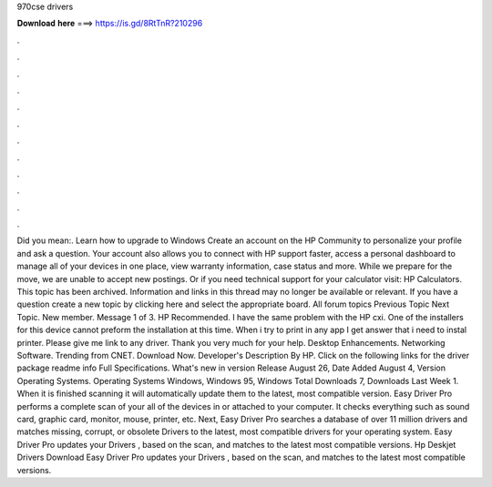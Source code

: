 970cse drivers

𝐃𝐨𝐰𝐧𝐥𝐨𝐚𝐝 𝐡𝐞𝐫𝐞 ===> https://is.gd/8RtTnR?210296

.

.

.

.

.

.

.

.

.

.

.

.

Did you mean:. Learn how to upgrade to Windows  Create an account on the HP Community to personalize your profile and ask a question. Your account also allows you to connect with HP support faster, access a personal dashboard to manage all of your devices in one place, view warranty information, case status and more.
While we prepare for the move, we are unable to accept new postings. Or if you need technical support for your calculator visit: HP Calculators. This topic has been archived. Information and links in this thread may no longer be available or relevant. If you have a question create a new topic by clicking here and select the appropriate board. All forum topics Previous Topic Next Topic. New member. Message 1 of 3. HP Recommended. I have the same problem with the HP cxi. One of the installers for this device cannot preform the installation at this time.
When i try to print in any app I get answer that i need to instal printer. Please give me link to any driver. Thank you very much for your help. Desktop Enhancements. Networking Software. Trending from CNET. Download Now.
Developer's Description By HP. Click on the following links for the driver package readme info Full Specifications. What's new in version  Release August 26,  Date Added August 4,  Version  Operating Systems. Operating Systems Windows, Windows 95, Windows  Total Downloads 7, Downloads Last Week 1. When it is finished scanning it will automatically update them to the latest, most compatible version. Easy Driver Pro performs a complete scan of your all of the devices in or attached to your computer.
It checks everything such as sound card, graphic card, monitor, mouse, printer, etc. Next, Easy Driver Pro searches a database of over 11 million drivers and matches missing, corrupt, or obsolete Drivers to the latest, most compatible drivers for your operating system. Easy Driver Pro updates your Drivers , based on the scan, and matches to the latest most compatible versions. Hp Deskjet Drivers Download Easy Driver Pro updates your Drivers , based on the scan, and matches to the latest most compatible versions.